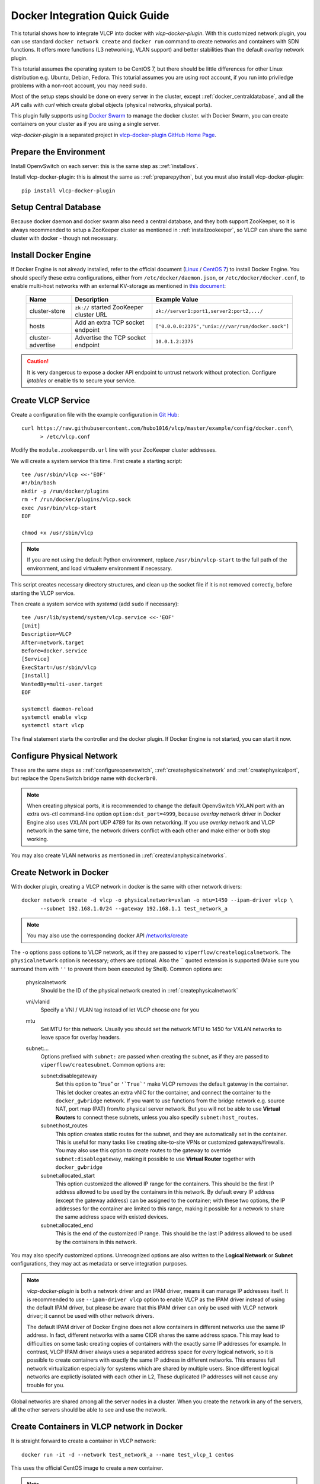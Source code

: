 .. _dockerquick:

Docker Integration Quick Guide
==============================

This toturial shows how to integrate VLCP into docker with *vlcp-docker-plugin*. With this customized network
plugin, you can use standard ``docker network create`` and ``docker run`` command to create networks and
containers with SDN functions. It offers more functions (L3 networking, VLAN support) and better stabilities
than the default *overlay* network plugin.

This toturial assumes the operating system to be CentOS 7, but there should be little differences for other
Linux distribution e.g. Ubuntu, Debian, Fedora. This toturial assumes you are using root account, if you run
into priviledge problems with a non-root account, you may need ``sudo``.

Most of the setup steps should be done on every server in the cluster, except ::ref:`docker_centraldatabase`,
and all the API calls with *curl* which create global objects (physical networks, physical ports).

This plugin fully supports using `Docker Swarm <https://github.com/docker/swarm/>`_ to manage the docker cluster.
with Docker Swarm, you can create containers on your cluster as if you are using a single server.

*vlcp-docker-plugin* is a separated project in `vlcp-docker-plugin GitHub Home Page <https://github.com/hubo1016/vlcp-docker-plugin>`_.

.. _docker_prepare:

-----------------------
Prepare the Environment
-----------------------

Install OpenvSwitch on each server: this is the same step as ::ref:`installovs`.

Install vlcp-docker-plugin: this is almost the same as ::ref:`preparepython`, but you must also
install vlcp-docker-plugin::
   
   pip install vlcp-docker-plugin
   
.. _docker_centraldatabase:

----------------------
Setup Central Database
----------------------

Because docker daemon and docker swarm also need a central database, and they both support ZooKeeper, so
it is always recommended to setup a ZooKeeper cluster as mentioned in ::ref:`installzookeeper`, so VLCP
can share the same cluster with docker - though not necessary.

.. _installdocker:

---------------------
Install Docker Engine
---------------------

If Docker Engine is not already installed, refer to the official document
(`Linux <https://docs.docker.com/engine/installation/linux/>`_ /
`CentOS 7 <https://docs.docker.com/engine/installation/linux/centos/>`_)
to install Docker Engine. You should specify these extra configurations, either from ``/etc/docker/daemon.json``,
or ``/etc/docker/docker.conf``, to enable multi-host networks with an external KV-storage as mentioned in
`this document <https://docs.docker.com/engine/userguide/networking/#/an-overlay-network-with-an-external-key-value-store>`_:

   ==================   =========================================  ==================================================
        Name                      Description                                 Example Value
   ==================   =========================================  ==================================================
   cluster-store        ``zk://`` started ZooKeeper cluster URL    ``zk://server1:port1,server2:port2,.../``
   ------------------   -----------------------------------------  --------------------------------------------------
   hosts                Add an extra TCP socket endpoint           ``["0.0.0.0:2375","unix:///var/run/docker.sock"]``
   ------------------   -----------------------------------------  --------------------------------------------------
   cluster-advertise    Advertise the TCP socket endpoint          ``10.0.1.2:2375``
   ==================   =========================================  ==================================================

.. caution:: It is very dangerous to expose a docker API endpoint to untrust network without protection.
             Configure *iptables* or enable tls to secure your service.

.. _createvlcpservice:

-------------------
Create VLCP Service
-------------------

Create a configuration file with the example configuration in `Git Hub <https://github.com/hubo1016/vlcp/blob/master/example/config/docker.conf>`_::
   
   curl https://raw.githubusercontent.com/hubo1016/vlcp/master/example/config/docker.conf\
         > /etc/vlcp.conf

Modify the ``module.zookeeperdb.url`` line with your ZooKeeper cluster addresses.

We will create a system service this time. First create a starting script::

   tee /usr/sbin/vlcp <<-'EOF'
   #!/bin/bash
   mkdir -p /run/docker/plugins
   rm -f /run/docker/plugins/vlcp.sock
   exec /usr/bin/vlcp-start
   EOF
   
   chmod +x /usr/sbin/vlcp

.. note:: If you are not using the default Python environment, replace ``/usr/bin/vlcp-start`` to the
          full path of the environment, and load virtualenv environment if necessary.

This script creates necessary directory structures, and clean up the socket file if it is not removed correctly,
before starting the VLCP service.

Then create a system service with *systemd* (add ``sudo`` if necessary)::

   tee /usr/lib/systemd/system/vlcp.service <<-'EOF'
   [Unit]
   Description=VLCP
   After=network.target
   Before=docker.service
   [Service]
   ExecStart=/usr/sbin/vlcp
   [Install]
   WantedBy=multi-user.target
   EOF
   
   systemctl daemon-reload
   systemctl enable vlcp
   systemctl start vlcp

The final statement starts the controller and the docker plugin. If Docker Engine is not started, you can start
it now.

.. _dockerconfigurephysicalnetwork:

--------------------------
Configure Physical Network
--------------------------

These are the same steps as ::ref:`configureopenvswitch`, ::ref:`createphysicalnetwork` and ::ref:`createphysicalport`,
but replace the OpenvSwitch bridge name with ``dockerbr0``.

.. note:: When creating physical ports, it is recommended to change the default OpenvSwitch VXLAN port with
          an extra ovs-ctl command-line option ``option:dst_port=4999``, because *overlay* network driver
          in Docker Engine also uses VXLAN port UDP 4789 for its own networking. If you use *overlay* network
          and VLCP network in the same time, the network drivers conflict with each other and make either or
          both stop working.

You may also create VLAN networks as mentioned in ::ref:`createvlanphysicalnetworks`.

.. _dockercreatenetwork:

------------------------
Create Network in Docker
------------------------

With docker plugin, creating a VLCP network in docker is the same with other network drivers::
   
   docker network create -d vlcp -o physicalnetwork=vxlan -o mtu=1450 --ipam-driver vlcp \
         --subnet 192.168.1.0/24 --gateway 192.168.1.1 test_network_a

.. note:: You may also use the corresponding docker API
          `/networks/create <https://docs.docker.com/engine/reference/api/docker_remote_api_v1.24/#/create-a-network>`_

The ``-o`` options pass options to VLCP network, as if they are passed to ``viperflow/createlogicalnetwork``.
The ``physicalnetwork`` option is necessary; others are optional. Also the `` quoted extension is supported
(Make sure you surround them with ``''`` to prevent them been executed by Shell).
Common options are:

   physicalnetwork
      Should be the ID of the physical network created in ::ref:`createphysicalnetwork`
      
   vni/vlanid
      Specify a VNI / VLAN tag instead of let VLCP choose one for you
   
   mtu
      Set MTU for this network. Usually you should set the network MTU to 1450 for VXLAN networks
      to leave space for overlay headers.
   
   subnet:...
      Options prefixed with ``subnet:`` are passed when creating the subnet, as if they are passed
      to ``viperflow/createsubnet``. Common options are:
      
      subnet:disablegateway
         Set this option to "true" or ``'`True`'`` make VLCP removes the default gateway in the container.
         This let docker creates an extra vNIC for the container, and connect the container to the
         ``docker_gwbridge`` network. If you want to use functions from the bridge network e.g.
         source NAT, port map (PAT) from/to physical server network. But you will not be able to use
         **Virtual Routers** to connect these subnets, unless you also specify ``subnet:host_routes``.
      
      subnet:host_routes
         This option creates static routes for the subnet, and they are automatically set in the
         container. This is useful for many tasks like creating site-to-site VPNs or customized
         gateways/firewalls. You may also use this option to create routes to the gateway to override
         ``subnet:disablegateway``, making it possible to use **Virtual Router** together with
         ``docker_gwbridge``
      
      subnet:allocated_start
         This option customized the allowed IP range for the containers. This should be the first
         IP address allowed to be used by the containers in this network. By default every IP address
         (except the gateway address) can be assigned to the container; with these two options, the
         IP addresses for the container are limited to this range, making it possible for a network
         to share the same address space with existed devices.
      
      subnet:allocated_end
         This is the end of the customized IP range. This should be the last IP address allowed
         to be used by the containers in this network.

You may also specify customized options. Unrecognized options are also written to the **Logical Network**
or **Subnet** configurations, they may act as metadata or serve integration purposes.

.. note:: *vlcp-docker-plugin* is both a network driver and an IPAM driver, means it can manage
          IP addresses itself. It is recommended to use ``--ipam-driver vlcp`` option to enable
          VLCP as the IPAM driver instead of using the default IPAM driver, but please be aware
          that this IPAM driver can only be used with VLCP network driver; it cannot be used
          with other network drivers. 
          
          The default IPAM driver of Docker Engine does not allow containers in different networks
          use the same IP address. In fact, different networks with a same CIDR shares the same
          address space. This may lead to difficulties on some task: creating copies of containers
          with the exactly same IP addresses for example. In contrast, VLCP IPAM driver
          always uses a separated address space for every logical network, so it is possible
          to create containers with exactly the same IP address in different networks. This
          ensures full network virtualization especially for systems which are shared by multiple
          users. Since different logical networks are explictly isolated with each other in L2,
          These duplicated IP addresses will not cause any trouble for you.

Global networks are shared among all the server nodes in a cluster. When you create the network
in any of the servers, all the other servers should be able to see and use the network.

.. _dockercreatecontainers:
          
-------------------------------------------
Create Containers in VLCP network in Docker
-------------------------------------------

It is straight forward to create a container in VLCP network::
   
   docker run -it -d --network test_network_a --name test_vlcp_1 centos
   
This uses the official CentOS image to create a new container.

.. note:: Or you can use the corresponding docker API
          `/containers/create <https://docs.docker.com/engine/reference/api/docker_remote_api_v1.24/#/create-a-container>`_
          and
          `/containers/(id or name)/start <https://docs.docker.com/engine/reference/api/docker_remote_api_v1.24/#/start-a-container>`_

The only important part is to specify the network name or ID with ``--network``. You may also
use ``--ip`` to specify an IP address, use ``--mac-address`` to specify MAC address just as
networks created by other drivers.

You can create containers on any server in the cluster with the same network. They can access
each other as soon as you create them. Try this on another server::

   docker run -it -d --network test_network_a centos ping test_vlcp_1

.. _dockerremoveobjects:

------------------------------
Remove Networks and Containers
------------------------------

*vlcp-docker-plugin* automatically remove the related objects when you use ``docker stop``, ``docker rm`` and
``docker network rm`` to remove the created objects, basicly you do not need to worry about the underlay constructure.

.. _dockerrestorepanic:

----------------------------------
Restore from a Docker Engine Panic
----------------------------------

Docker engine crashes (panic), kernel panics or power losts of physical servers create inconsistencies in docker
engine, and may lead to issues which make the containers fail to start. It is usually much easier to restore
a VLCP network created with ``--ipam-driver=vlcp`` enabled. Usually the following script fix all the problems::

   python -m vlcp_docker.cleanup -H :2375 -f /etc/vlcp.conf
   
.. note:: This script do the following jobs:
          
          1. Remove the vNICs that are already not in a container.
          2. Remove unnecessary or failed ports in OpenvSwitch.
          3. Check and remove gabage configurations in VLCP comparing with information from docker
          
          All the information will be double-checked to prevent race conditions, so it is safe to
          use this script in any situation.
          
          Notice that some problems which make the containers fail to start are not network-related
          problems, VLCP can do nothing for them. It only ensures the network part does not block you.
